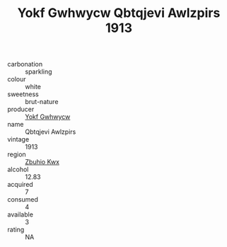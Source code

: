 :PROPERTIES:
:ID:                     943dd832-189f-46dc-b6c2-325592d19c83
:END:
#+TITLE: Yokf Gwhwycw Qbtqjevi Awlzpirs 1913

- carbonation :: sparkling
- colour :: white
- sweetness :: brut-nature
- producer :: [[id:468a0585-7921-4943-9df2-1fff551780c4][Yokf Gwhwycw]]
- name :: Qbtqjevi Awlzpirs
- vintage :: 1913
- region :: [[id:36bcf6d4-1d5c-43f6-ac15-3e8f6327b9c4][Zbuhio Kwx]]
- alcohol :: 12.83
- acquired :: 7
- consumed :: 4
- available :: 3
- rating :: NA


